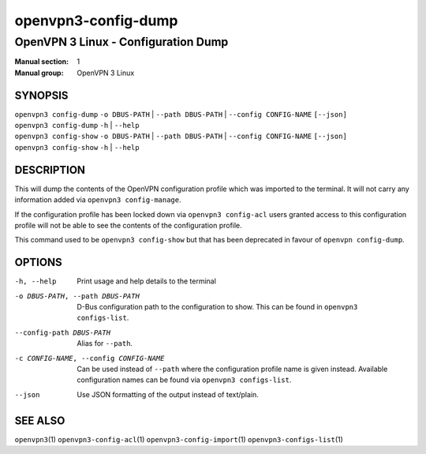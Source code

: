 ====================
openvpn3-config-dump
====================

------------------------------------
OpenVPN 3 Linux - Configuration Dump
------------------------------------

:Manual section: 1
:Manual group: OpenVPN 3 Linux

SYNOPSIS
========
| ``openvpn3 config-dump`` ``-o DBUS-PATH`` | ``--path DBUS-PATH`` | ``--config CONFIG-NAME`` ``[--json]``
| ``openvpn3 config-dump`` ``-h`` | ``--help``
| ``openvpn3 config-show`` ``-o DBUS-PATH`` | ``--path DBUS-PATH`` | ``--config CONFIG-NAME`` ``[--json]``
| ``openvpn3 config-show`` ``-h`` | ``--help``


DESCRIPTION
===========
This will dump the contents of the OpenVPN configuration profile which was
imported to the terminal.  It will not carry any information added via
``openvpn3 config-manage``.

If the configuration profile has been locked down
via ``openvpn3 config-acl`` users granted access to this configuration profile
will not be able to see the contents of the configuration profile.

This command used to be ``openvpn3 config-show`` but that has been deprecated
in favour of ``openvpn config-dump``.


OPTIONS
=======

-h, --help              Print  usage and help details to the terminal

-o DBUS-PATH, --path DBUS-PATH
                        D-Bus configuration path to the
                        configuration to show.  This can be found in
                        ``openvpn3 configs-list``.

--config-path DBUS-PATH
                        Alias for ``--path``.

-c CONFIG-NAME, --config CONFIG-NAME
                        Can be used instead of ``--path`` where the
                        configuration profile name is given instead.  Available
                        configuration names can be found via
                        ``openvpn3 configs-list``.

--json                  Use JSON formatting of the output instead of
                        text/plain.


SEE ALSO
========

``openvpn3``\(1)
``openvpn3-config-acl``\(1)
``openvpn3-config-import``\(1)
``openvpn3-configs-list``\(1)
